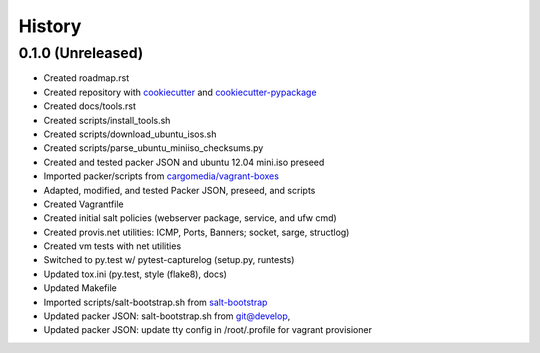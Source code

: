 .. :changelog:

History
-------

0.1.0 (Unreleased)
++++++++++++++++++

* Created roadmap.rst
* Created repository with `cookiecutter`_ and `cookiecutter-pypackage`_
* Created docs/tools.rst
* Created scripts/install_tools.sh
* Created scripts/download_ubuntu_isos.sh
* Created scripts/parse_ubuntu_miniiso_checksums.py
* Created and tested packer JSON and ubuntu 12.04 mini.iso preseed
* Imported packer/scripts from `cargomedia/vagrant-boxes
  <https://github.com/cargomedia/vagrant-boxes>`_
* Adapted, modified, and tested Packer JSON, preseed, and scripts
* Created Vagrantfile
* Created initial salt policies (webserver package, service, and ufw cmd)
* Created provis.net utilities: ICMP, Ports, Banners; socket, sarge, structlog)
* Created vm tests with net utilities
* Switched to py.test w/ pytest-capturelog (setup.py, runtests)
* Updated tox.ini (py.test, style (flake8), docs)
* Updated Makefile
* Imported scripts/salt-bootstrap.sh from `salt-bootstrap
  <https://github.com/saltstack/salt-bootstrap>`_
* Updated packer JSON: salt-bootstrap.sh from git@develop,
* Updated packer JSON: update tty config in /root/.profile for vagrant
  provisioner

.. _cookiecutter: https://github.com/audreyr/cookiecutter
.. _cookiecutter-pypackage: https://github.com/audreyr/cookiecutter-pypackage

